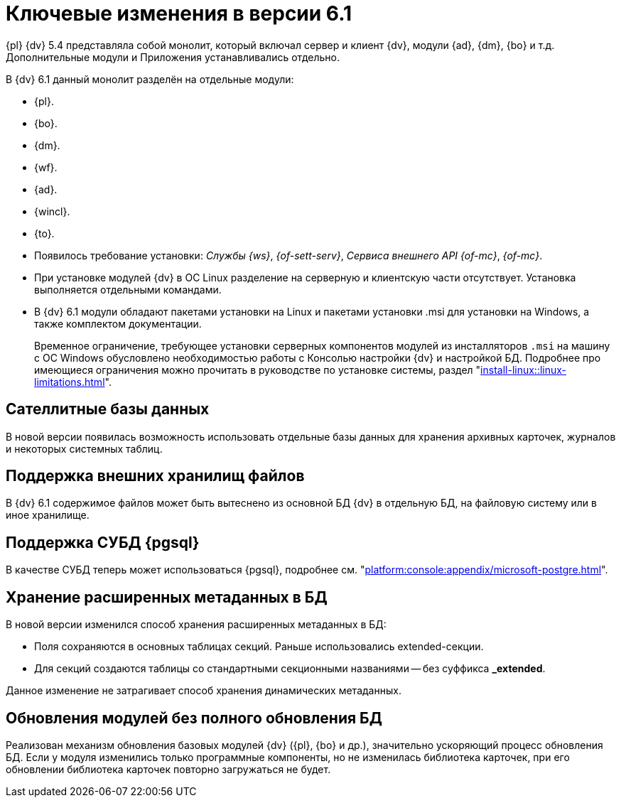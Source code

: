= Ключевые изменения в версии 6.1

{pl} {dv} 5.4 представляла собой монолит, который включал сервер и клиент {dv}, модули {ad}, {dm}, {bo} и т.д. Дополнительные модули и Приложения устанавливались отдельно.

.В {dv} 6.1 данный монолит разделён на отдельные модули:
* {pl}.
* {bo}.
* {dm}.
* {wf}.
* {ad}.
* {wincl}.
* {to}.
* Появилось требование установки: _Службы {ws}_, _{of-sett-serv}_, _Сервиса внешнего API {of-mc}_, _{of-mc}_.
* При установке модулей {dv} в ОС Linux разделение на серверную и клиентскую части отсутствует. Установка выполняется отдельными командами.
* В {dv} 6.1 модули обладают пакетами установки на Linux и пакетами установки .msi для установки на Windows, а также комплектом документации.
+
Временное ограничение, требующее установки серверных компонентов модулей из инсталляторов `.msi` на машину с ОС Windows обусловлено необходимостью работы с Консолью настройки {dv} и настройкой БД. Подробнее про имеющиеся ограничения можно прочитать в руководстве по установке системы, раздел "xref:install-linux::linux-limitations.adoc[]".

== Сателлитные базы данных

В новой версии появилась возможность использовать отдельные базы данных для хранения архивных карточек, журналов и некоторых системных таблиц.

== Поддержка внешних хранилищ файлов

В {dv} 6.1 содержимое файлов может быть вытеснено из основной БД {dv} в отдельную БД, на файловую систему или в иное хранилище.

== Поддержка СУБД {pgsql}

В качестве СУБД теперь может использоваться {pgsql}, подробнее см. "xref:platform:console:appendix/microsoft-postgre.adoc[]".

== Хранение расширенных метаданных в БД

.В новой версии изменился способ хранения расширенных метаданных в БД:
* Поля сохраняются в основных таблицах секций. Раньше использовались extended-секции.
* Для секций создаются таблицы со стандартными секционными названиями -- без суффикса *_extended*.

Данное изменение не затрагивает способ хранения динамических метаданных.

== Обновления модулей без полного обновления БД

Реализован механизм обновления базовых модулей {dv} ({pl}, {bo} и др.), значительно ускоряющий процесс обновления БД. Если у модуля изменились только программные компоненты, но не изменилась библиотека карточек, при его обновлении библиотека карточек повторно загружаться не будет.

